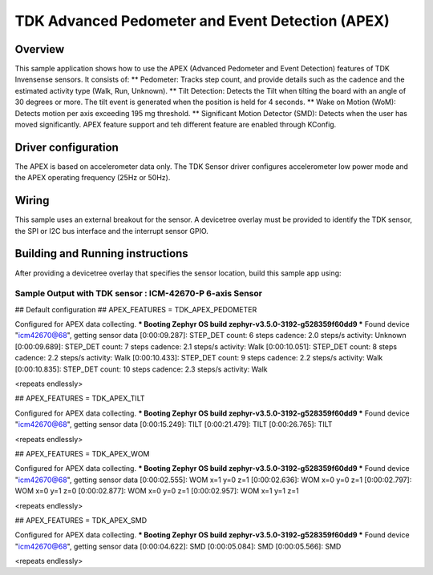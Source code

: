 .. _tdk_apex:

TDK Advanced Pedometer and Event Detection (APEX)
#################################################

Overview
********

This sample application shows how to use the APEX (Advanced Pedometer
and Event Detection) features of TDK Invensense sensors. It consists of:
** Pedometer: Tracks step count, and provide details such as the cadence
and the estimated activity type (Walk, Run, Unknown).
** Tilt Detection: Detects the Tilt when tilting the board with an angle
of 30 degrees or more. The tilt event is generated when the
position is held for 4 seconds.
** Wake on Motion (WoM): Detects motion per axis exceeding 195 mg threshold.
** Significant Motion Detector (SMD): Detects when the user has moved
significantly.
APEX feature support and teh different feature are enabled through KConfig.

Driver configuration
********************

The APEX is based on accelerometer data only. The TDK Sensor driver configures
accelerometer low power mode and the APEX operating frequency (25Hz or 50Hz).

Wiring
*******

This sample uses an external breakout for the sensor. A devicetree
overlay must be provided to identify the TDK sensor, the SPI or I2C bus interface and the interrupt
sensor GPIO.

Building and Running instructions
*********************************

After providing a devicetree overlay that specifies the sensor location,
build this sample app using:

.. zephyr-app-commands:
   :zephyr-app: samples/sensor/tdk_apex
   :board: nrf52dk/nrf52832
   :goals: build flash

Sample Output with TDK sensor : ICM-42670-P 6-axis Sensor
=========================================================

.. code-block:: console

## Default configuration
## APEX_FEATURES = TDK_APEX_PEDOMETER

Configured for APEX data collecting.
*** Booting Zephyr OS build zephyr-v3.5.0-3192-g528359f60dd9 ***
Found device "icm42670@68", getting sensor data
[0:00:09.287]: STEP_DET     count: 6 steps  cadence: 2.0 steps/s  activity: Unknown
[0:00:09.689]: STEP_DET     count: 7 steps  cadence: 2.1 steps/s  activity: Walk
[0:00:10.051]: STEP_DET     count: 8 steps  cadence: 2.2 steps/s  activity: Walk
[0:00:10.433]: STEP_DET     count: 9 steps  cadence: 2.2 steps/s  activity: Walk
[0:00:10.835]: STEP_DET     count: 10 steps  cadence: 2.3 steps/s  activity: Walk

<repeats endlessly>

## APEX_FEATURES = TDK_APEX_TILT

Configured for APEX data collecting.
*** Booting Zephyr OS build zephyr-v3.5.0-3192-g528359f60dd9 ***
Found device "icm42670@68", getting sensor data
[0:00:15.249]: TILT
[0:00:21.479]: TILT
[0:00:26.765]: TILT

<repeats endlessly>

## APEX_FEATURES = TDK_APEX_WOM

Configured for APEX data collecting.
*** Booting Zephyr OS build zephyr-v3.5.0-3192-g528359f60dd9 ***
Found device "icm42670@68", getting sensor data
[0:00:02.555]: WOM x=1 y=0 z=1
[0:00:02.636]: WOM x=0 y=0 z=1
[0:00:02.797]: WOM x=0 y=1 z=0
[0:00:02.877]: WOM x=0 y=0 z=1
[0:00:02.957]: WOM x=1 y=1 z=1

<repeats endlessly>

## APEX_FEATURES = TDK_APEX_SMD

Configured for APEX data collecting.
*** Booting Zephyr OS build zephyr-v3.5.0-3192-g528359f60dd9 ***
Found device "icm42670@68", getting sensor data
[0:00:04.622]: SMD
[0:00:05.084]: SMD
[0:00:05.566]: SMD

<repeats endlessly>
